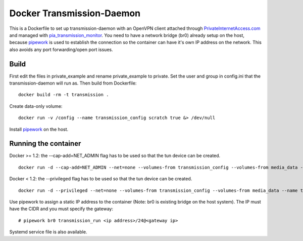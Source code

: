 Docker Transmission-Daemon
==========================

This is a Dockerfile to set up transmission-daemon with an OpenVPN client attached through PrivateInternetAccess.com_ and managed with pia_transmission_monitor_. You need to have a network bridge (br0) already setup on the host, because pipework_ is used to establish the connection so the container can have it's own IP address on the network. This also avoids any port forwarding/open port issues.

Build
-----

First edit the files in private_example and rename private_example to private. Set the user and group in config.ini that the transmission-daemon will run as. Then build from Dockerfile::

	docker build -rm -t transmission .

Create data-only volume::

    docker run -v /config --name transmission_config scratch true &> /dev/null

Install pipework_ on the host.

Running the container
---------------------

Docker >= 1.2: the --cap-add=NET_ADMIN flag has to be used so that the tun device can be created. ::

    docker run -d --cap-add=NET_ADMIN --net=none --volumes-from transmission_config --volumes-from media_data --name transmission_run transmission

Docker < 1.2: the --privileged flag has to be used so that the tun device can be created. ::

    docker run -d --privileged --net=none --volumes-from transmission_config --volumes-from media_data --name transmission_run transmission

Use pipework to assign a static IP address to the container (Note: br0 is existing bridge on the host system). The IP must have the CIDR and you must specify the gateway::

    # pipework br0 transmission_run <ip address>/24@<gateway ip>

Systemd service file is also available.

.. _PrivateInternetAccess.com: http://privateinternetaccess.com
.. _pia_transmission_monitor: https://github.com/firecat53/pia_transmission_monitor 
.. _pipework: https://github.com/jpetazzo/pipework
